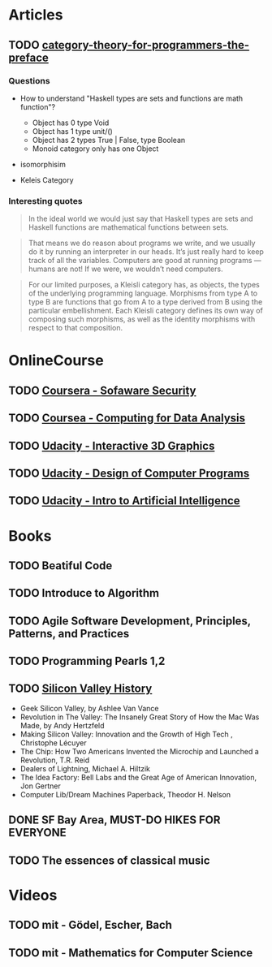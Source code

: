 * Articles
** TODO [[http://bartoszmilewski.com/2014/10/28/category-theory-for-programmers-the-preface/][category-theory-for-programmers-the-preface]]
*** Questions
     - How to understand "Haskell types are sets and functions are
       math function"?
       - Object has 0 type Void
       - Object has 1 type unit/()
       - Object has 2 types True | False, type Boolean
       - Monoid category only has one Object

     - isomorphisim

     - Keleis Category
*** Interesting quotes

#+BEGIN_QUOTE
In the ideal world we would just say that Haskell types are sets and
Haskell functions are mathematical functions between sets.
#+END_QUOTE

#+BEGIN_QUOTE
That means we do reason about programs we write, and we usually do it
by running an interpreter in our heads. It’s just really hard to keep
track of all the variables. Computers are good at running programs —
humans are not! If we were, we wouldn’t need computers.
#+END_QUOTE

#+BEGIN_QUOTE
For our limited purposes, a Kleisli category has, as objects, the
types of the underlying programming language. Morphisms from type A to
type B are functions that go from A to a type derived from B using the
particular embellishment. Each Kleisli category defines its own way of
composing such morphisms, as well as the identity morphisms with
respect to that composition.
#+END_QUOTE


* OnlineCourse

** TODO [[https://www.coursera.org/course/softwaresec][Coursera - Sofaware Security]]
** TODO [[https://www.coursera.org/course/compdata][Coursea - Computing for Data Analysis]]
** TODO [[https://www.udacity.com/course/interactive-3d-graphics--cs291][Udacity - Interactive 3D Graphics]]
** TODO [[https://www.udacity.com/course/cs212][Udacity - Design of Computer Programs]]
** TODO [[https://www.udacity.com/course/cs271][Udacity - Intro to Artificial Intelligence]]

* Books

** TODO Beatiful Code
** TODO Introduce to Algorithm
** TODO Agile Software Development, Principles, Patterns, and Practices
** TODO Programming Pearls 1,2
** TODO [[http://patrickcollison.com/svhistory][Silicon Valley History]]
   - Geek Silicon Valley, by Ashlee Van Vance
   - Revolution in The Valley: The Insanely Great Story of How the Mac Was Made, by Andy Hertzfeld
   - Making Silicon Valley: Innovation and the Growth of High Tech , Christophe Lécuyer
   - The Chip: How Two Americans Invented the Microchip and Launched a Revolution, T.R. Reid
   - Dealers of Lightning, Michael A. Hiltzik
   - The Idea Factory: Bell Labs and the Great Age of American Innovation, Jon Gertner
   - Computer Lib/Dream Machines Paperback, Theodor H. Nelson
** DONE SF Bay Area, MUST-DO HIKES FOR EVERYONE
   CLOSED: [2015-10-26 Mon 22:54]
** TODO The essences of classical music

* Videos

** TODO mit - Gödel, Escher, Bach
** TODO mit - Mathematics for Computer Science
